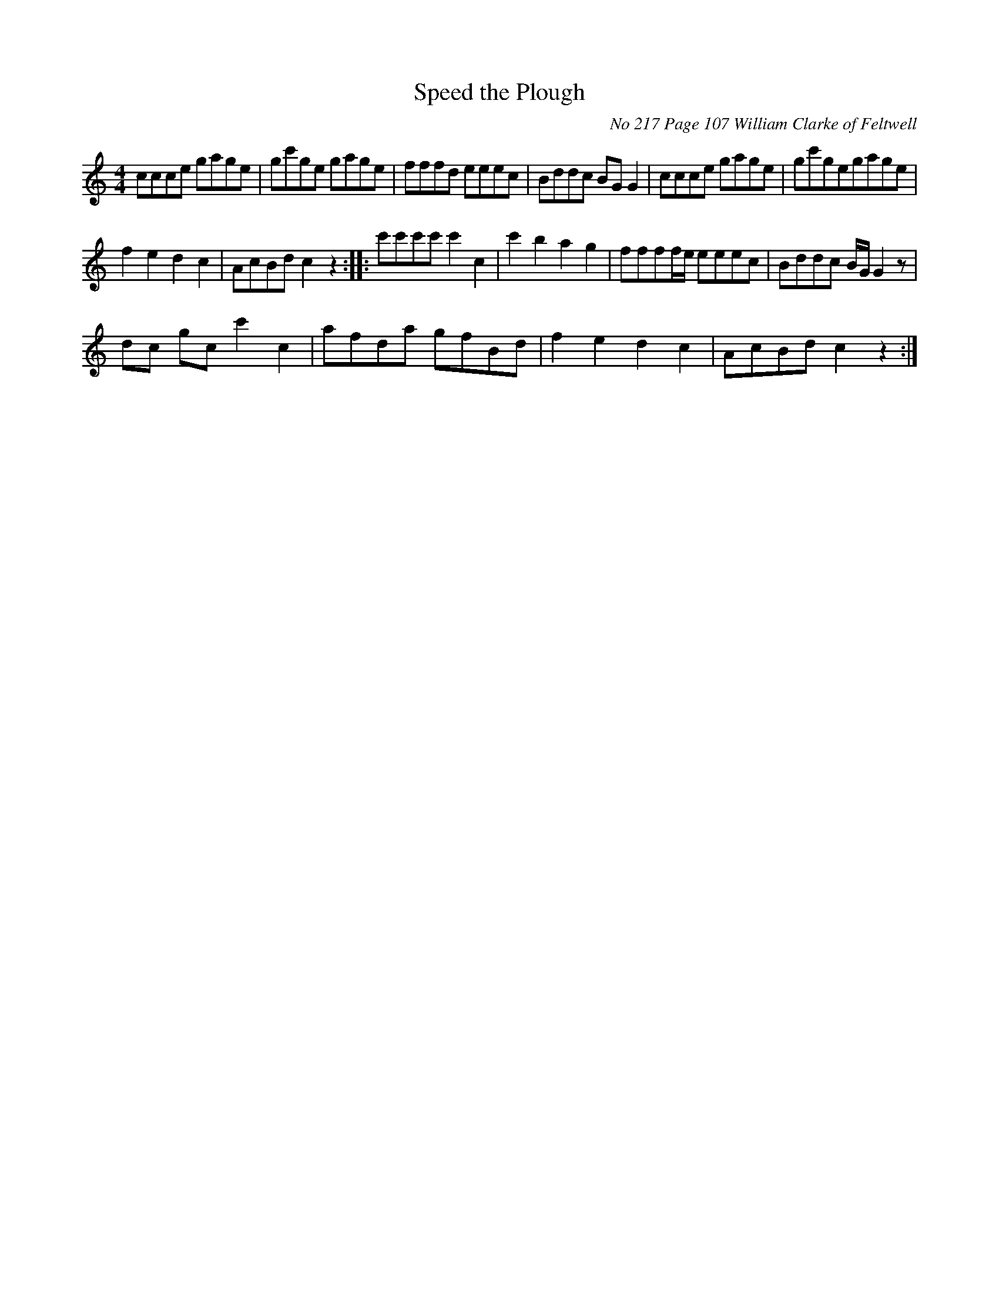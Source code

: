 
X:217
T:Speed the Plough
O:No 217 Page 107 William Clarke of Feltwell
Z:Transcribed by David Dolby 2010 
M:4/4
L:1/8
N:Add crotchet rest at end of A8.
N:Extra High C crotchet added bar B1.
N:Omit 1stD quaver from bar b5 in M.s.
K:C
ccce gage|gc'ge gage|fffd eeec|Bddc BGG2|ccce gage|gc'gegage|
f2e2d2c2|AcBdc2z2::c'c'c'c'c'2c2|c'2b2a2g2|ffff/e/  eeec|Bddc B/G/G2z|
dc gcc'2c2|afda gfBd|f2e2d2c2|AcBdc2z2:|

